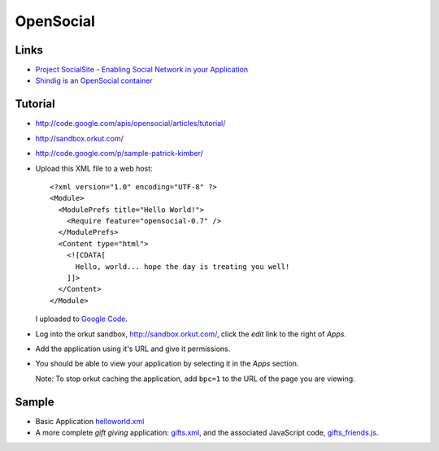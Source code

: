 OpenSocial
**********

Links
=====

- `Project SocialSite - Enabling Social Network in your Application`_
- `Shindig is an OpenSocial container`_

Tutorial
========

- http://code.google.com/apis/opensocial/articles/tutorial/
- http://sandbox.orkut.com/
- http://code.google.com/p/sample-patrick-kimber/

- Upload this XML file to a web host:

  ::

    <?xml version="1.0" encoding="UTF-8" ?>
    <Module>
      <ModulePrefs title="Hello World!">
        <Require feature="opensocial-0.7" />
      </ModulePrefs>
      <Content type="html">
        <![CDATA[
          Hello, world... hope the day is treating you well!
        ]]>
      </Content>
    </Module>

  I uploaded to `Google Code`_.

- Log into the orkut sandbox, http://sandbox.orkut.com/, click the *edit* link
  to the right of *Apps*.
- Add the application using it's URL and give it permissions.
- You should be able to view your application by selecting it in the *Apps*
  section.

  Note: To stop orkut caching the application, add ``bpc=1`` to the URL of
  the page you are viewing.

Sample
======

- Basic Application `helloworld.xml`_
- A more complete *gift giving* application: `gifts.xml`_, and the associated
  JavaScript code, `gifts_friends.js`_.


.. _`Project SocialSite - Enabling Social Network in your Application`: http://blogs.sun.com/arungupta/entry/screencast_25_project_socialsite_enabling
.. _`Shindig is an OpenSocial container`: http://incubator.apache.org/shindig/
.. _`Google Code`: http://sample-patrick-kimber.googlecode.com/svn/trunk/learn/google/opensocial/tutorial/helloworld.xml
.. _`helloworld.xml`: http://toybox/hg/sample/file/tip/java/google/opensocial/helloworld.xml
.. _`gifts.xml`: http://toybox/hg/sample/file/tip/java/google/opensocial/gifts.xml
.. _`gifts_friends.js`: http://toybox/hg/sample/file/tip/java/google/opensocial/gifts_friends.js

